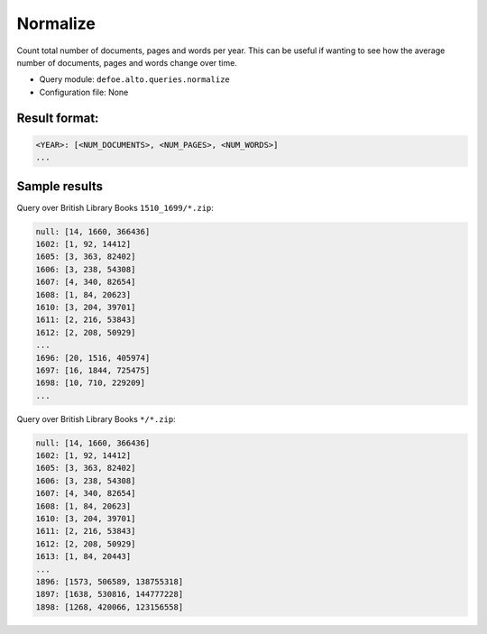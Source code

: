 Normalize
===========

Count total number of documents, pages and words per year. This can be useful if wanting to see how the average number of documents, pages and words change over time.

-  Query module: ``defoe.alto.queries.normalize``
-  Configuration file: None

Result format:
----------------------------------------------------------
..  code-block:: yaml

  <YEAR>: [<NUM_DOCUMENTS>, <NUM_PAGES>, <NUM_WORDS>]
  ...

Sample results
----------------------------------------------------------

Query over British Library Books ``1510_1699/*.zip``:

..  code-block:: yaml

  null: [14, 1660, 366436]
  1602: [1, 92, 14412]
  1605: [3, 363, 82402]
  1606: [3, 238, 54308]
  1607: [4, 340, 82654]
  1608: [1, 84, 20623]
  1610: [3, 204, 39701]
  1611: [2, 216, 53843]
  1612: [2, 208, 50929]
  ...
  1696: [20, 1516, 405974]
  1697: [16, 1844, 725475]
  1698: [10, 710, 229209]
  ...

Query over British Library Books ``*/*.zip``:

..  code-block:: yaml

  null: [14, 1660, 366436]
  1602: [1, 92, 14412]
  1605: [3, 363, 82402]
  1606: [3, 238, 54308]
  1607: [4, 340, 82654]
  1608: [1, 84, 20623]
  1610: [3, 204, 39701]
  1611: [2, 216, 53843]
  1612: [2, 208, 50929]
  1613: [1, 84, 20443]
  ...
  1896: [1573, 506589, 138755318]
  1897: [1638, 530816, 144777228]
  1898: [1268, 420066, 123156558]
